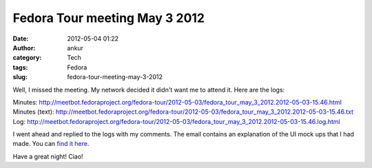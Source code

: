 Fedora Tour meeting May 3 2012
##############################
:date: 2012-05-04 01:22
:author: ankur
:category: Tech
:tags: Fedora
:slug: fedora-tour-meeting-may-3-2012

Well, I missed the meeting. My network decided it didn't want me to
attend it. Here are the logs:

Minutes: http://meetbot.fedoraproject.org/fedora-tour/2012-05-03/fedora_tour_may_3_2012.2012-05-03-15.46.html
Minutes (text): http://meetbot.fedoraproject.org/fedora-tour/2012-05-03/fedora_tour_may_3_2012.2012-05-03-15.46.txt
Log: http://meetbot.fedoraproject.org/fedora-tour/2012-05-03/fedora_tour_may_3_2012.2012-05-03-15.46.log.html

I went ahead and replied to the logs with my comments. The email
contains an explanation of the UI mock ups that I had made. You can
`find it here`_. 

Have a great night! Ciao!

.. _find it here: https://fedorahosted.org/pipermail/fedora-tour/2012-May/000060.html
